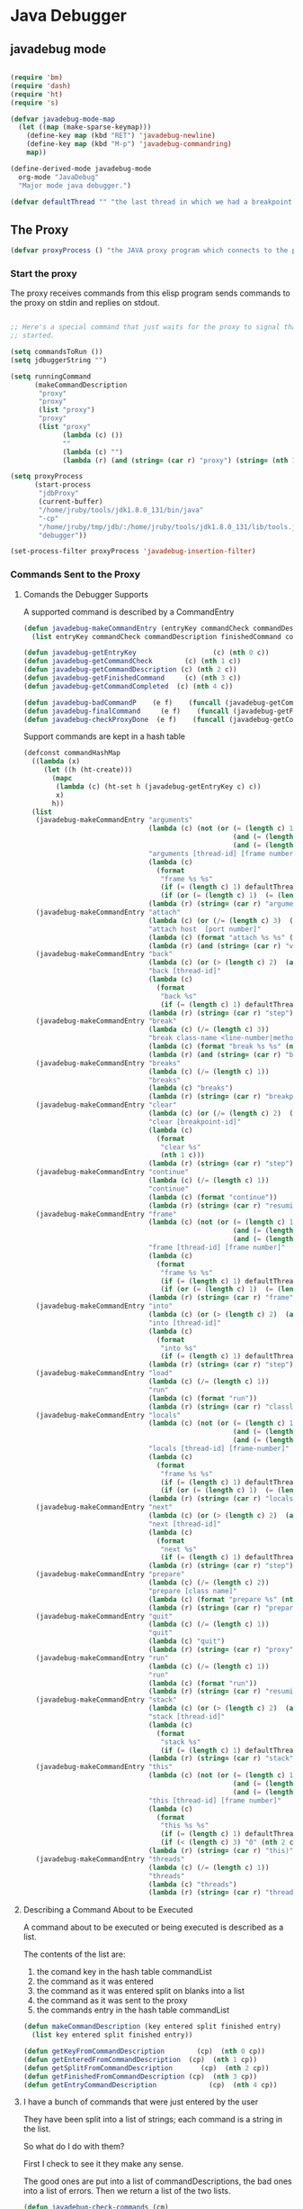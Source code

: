 * Java Debugger

** javadebug mode

#+BEGIN_SRC emacs-lisp :tangle bugged.el

(require 'bm)
(require 'dash)
(require 'ht)
(require 's)

(defvar javadebug-mode-map
  (let ((map (make-sparse-keymap)))
    (define-key map (kbd "RET") 'javadebug-newline)
    (define-key map (kbd "M-p") 'javadebug-commandring)
    map))

(define-derived-mode javadebug-mode
  org-mode "JavaDebug"
  "Major mode java debugger.")

(defvar defaultThread "" "the last thread in which we had a breakpoint. use this thread if no thread number is specified in a command")

#+END_SRC

** The Proxy

#+BEGIN_SRC emacs-lisp :tangle bugged.el
(defvar proxyProcess () "the JAVA proxy program which connects to the program to be debugged")
#+END_SRC

*** Start the proxy

The proxy receives commands from this elisp program sends commands to the proxy
on stdin and replies on stdout.


#+BEGIN_SRC emacs-lisp :noweb-ref start-proxy

;; Here's a special command that just waits for the proxy to signal that it
;; started.

(setq commandsToRun ())
(setq jdbuggerString "")

(setq runningCommand
      (makeCommandDescription
       "proxy"
       "proxy"
       (list "proxy")
       "proxy"
       (list "proxy"
             (lambda (c) ())
             ""
             (lambda (c) "")
             (lambda (r) (and (string= (car r) "proxy") (string= (nth 1 r) "started"))))))

(setq proxyProcess
      (start-process 
       "jdbProxy" 
       (current-buffer)
       "/home/jruby/tools/jdk1.8.0_131/bin/java" 
       "-cp" 
       "/home/jruby/tmp/jdb/:/home/jruby/tools/jdk1.8.0_131/lib/tools.jar" 
       "debugger"))

(set-process-filter proxyProcess 'javadebug-insertion-filter)
#+END_SRC

*** Commands Sent to the Proxy

**** Comands the Debugger Supports

A supported command is described by a CommandEntry

#+BEGIN_SRC emacs-lisp :tangle bugged.el
(defun javadebug-makeCommandEntry (entryKey commandCheck commandDescription finishedCommand commandCompleted)
  (list entryKey commandCheck commandDescription finishedCommand commandCompleted))

(defun javadebug-getEntryKey                   (c) (nth 0 c)) 
(defun javadebug-getCommandCheck        (c) (nth 1 c)) 
(defun javadebug-getCommandDescription (c) (nth 2 c)) 
(defun javadebug-getFinishedCommand     (c) (nth 3 c)) 
(defun javadebug-getCommandCompleted  (c) (nth 4 c))

(defun javadebug-badCommandP    (e f)    (funcall (javadebug-getCommandCheck e) f))
(defun javadebug-finalCommand     (e f)    (funcall (javadebug-getFinishedCommand e) f))
(defun javadebug-checkProxyDone  (e f)    (funcall (javadebug-getCommandCompleted e) f))

#+END_SRC

Support commands are kept in a hash table

#+BEGIN_SRC emacs-lisp :tangle bugged.el
(defconst commandHashMap 
  ((lambda (x)
     (let ((h (ht-create)))
       (mapc 
        (lambda (c) (ht-set h (javadebug-getEntryKey c) c))
        x)
       h))
  (list
   (javadebug-makeCommandEntry "arguments"
                               (lambda (c) (not (or (= (length c) 1)
                                                    (and (= (length c) 2) (string-match "[0-9]+" (nth 1 c)))
                                                    (and (= (length c) 3)  (string-match "[0-9]+" (nth 1 c))  (string-match "[0-9]+" (nth 2 c))))))
                               "arguments [thread-id] [frame number]"
                               (lambda (c)
                                 (format
                                  "frame %s %s"
                                  (if (= (length c) 1) defaultThread (nth 1 c))
                                  (if (or (= (length c) 1)  (= (length c) 2)) "0" (nth 2 c))))
                               (lambda (r) (string= (car r) "arguments")))
   (javadebug-makeCommandEntry "attach"
                               (lambda (c) (or (/= (length c) 3)  (not (string-match "[0-9]+" (nth 2 c)))))
                               "attach host  [port number]"
                               (lambda (c) (format "attach %s %s" (nth 1 c) (nth 2 c)))
                               (lambda (r) (and (string= (car r) "vm")) (string= (nth 1 r) "started")))
   (javadebug-makeCommandEntry "back"
                               (lambda (c) (or (> (length c) 2)  (and (= (length c) 2) (not (string-match "[0-9]+" (nth 1 c))))))
                               "back [thread-id]"
                               (lambda (c)
                                 (format
                                  "back %s"
                                  (if (= (length c) 1) defaultThread (nth 1 c))))
                               (lambda (r) (string= (car r) "step")))
   (javadebug-makeCommandEntry "break"
                               (lambda (c) (/= (length c) 3))
                               "break class-name <line-number|method name>"
                               (lambda (c) (format "break %s %s" (nth 1 c) (nth 2 c)))
                               (lambda (r) (and (string= (car r) "break")) (string= (nth 2 r) "created")))
   (javadebug-makeCommandEntry "breaks"
                               (lambda (c) (/= (length c) 1))
                               "breaks"
                               (lambda (c) "breaks")
                               (lambda (r) (string= (car r) "breakpoints")))
   (javadebug-makeCommandEntry "clear"
                               (lambda (c) (or (/= (length c) 2)  (not (string-match "[0-9]+" (nth 1 c)))))
                               "clear [breakpoint-id]"
                               (lambda (c)
                                 (format
                                  "clear %s"
                                  (nth 1 c)))
                               (lambda (r) (string= (car r) "step")))
   (javadebug-makeCommandEntry "continue"
                               (lambda (c) (/= (length c) 1))
                               "continue"
                               (lambda (c) (format "continue"))
                               (lambda (r) (string= (car r) "resuming")))
   (javadebug-makeCommandEntry "frame"
                               (lambda (c) (not (or (= (length c) 1)
                                                    (and (= (length c) 2) (string-match "[0-9]+" (nth 1 c)))
                                                    (and (= (length c) 3)  (string-match "[0-9]+" (nth 1 c))  (string-match "[0-9]+" (nth 2 c))))))
                               "frame [thread-id] [frame number]"
                               (lambda (c)
                                 (format
                                  "frame %s %s"
                                  (if (= (length c) 1) defaultThread (nth 1 c))
                                  (if (or (= (length c) 1)  (= (length c) 2)) "0" (nth 2 c))))
                               (lambda (r) (string= (car r) "frame")))
   (javadebug-makeCommandEntry "into"
                               (lambda (c) (or (> (length c) 2)  (and (= (length c) 2) (not (string-match "[0-9]+" (nth 1 c))))))
                               "into [thread-id]"
                               (lambda (c)
                                 (format
                                  "into %s"
                                  (if (= (length c) 1) defaultThread (nth 1 c))))
                               (lambda (r) (string= (car r) "step")))
   (javadebug-makeCommandEntry "load"
                               (lambda (c) (/= (length c) 1))
                               "run"
                               (lambda (c) (format "run"))
                               (lambda (r) (string= (car r) "classloaded")))
   (javadebug-makeCommandEntry "locals"
                               (lambda (c) (not (or (= (length c) 1)
                                                    (and (= (length c) 2) (string-match "[0-9]+" (nth 1 c)))
                                                    (and (= (length c) 3)  (string-match "[0-9]+" (nth 1 c))  (string-match "[0-9]+" (nth 2 c))))))
                               "locals [thread-id] [frame-number]"
                               (lambda (c)
                                 (format
                                  "frame %s %s"
                                  (if (= (length c) 1) defaultThread (nth 1 c))
                                  (if (or (= (length c) 1)  (= (length c) 2)) "0" (nth 2 c))))
                               (lambda (r) (string= (car r) "locals")))
   (javadebug-makeCommandEntry "next"
                               (lambda (c) (or (> (length c) 2)  (and (= (length c) 2) (not (string-match "[0-9]+" (nth 1 c))))))
                               "next [thread-id]"
                               (lambda (c)
                                 (format
                                  "next %s"
                                  (if (= (length c) 1) defaultThread (nth 1 c))))
                               (lambda (r) (string= (car r) "step")))
   (javadebug-makeCommandEntry "prepare"
                               (lambda (c) (/= (length c) 2))
                               "prepare [class name]"
                               (lambda (c) (format "prepare %s" (nth 1 c)))
                               (lambda (r) (string= (car r) "prepared")))
   (javadebug-makeCommandEntry "quit"
                               (lambda (c) (/= (length c) 1))
                               "quit"
                               (lambda (c) "quit")
                               (lambda (r) (string= (car r) "proxy"))) 
   (javadebug-makeCommandEntry "run"
                               (lambda (c) (/= (length c) 1))
                               "run"
                               (lambda (c) (format "run"))
                               (lambda (r) (string= (car r) "resuming")))
   (javadebug-makeCommandEntry "stack"
                               (lambda (c) (or (> (length c) 2)  (and (= (length c) 2)  (not (string-match "[0-9]+" (nth 1 c))))))
                               "stack [thread-id]"
                               (lambda (c)
                                 (format
                                  "stack %s"
                                  (if (= (length c) 1) defaultThread (nth 1 c))))
                               (lambda (r) (string= (car r) "stack")))
   (javadebug-makeCommandEntry "this"
                               (lambda (c) (not (or (= (length c) 1)
                                                    (and (= (length c) 2)  (string-match "[0-9]+" (nth 1 c)))
                                                    (and (= (length c) 3)   (string-match "[0-9]+" (nth 1 c)) (string-match "[0-9]+" (nth 2 c))))))
                               "this [thread-id] [frame number]"
                               (lambda (c)
                                 (format
                                  "this %s %s"
                                  (if (= (length c) 1) defaultThread (nth 1 c))
                                  (if (< (length c) 3) "0" (nth 2 c))))
                               (lambda (r) (string= (car r) "this)")))
   (javadebug-makeCommandEntry "threads"
                               (lambda (c) (/= (length c) 1))
                               "threads"
                               (lambda (c) "threads")
                               (lambda (r) (string= (car r) "threads"))))))
#+END_SRC

#+RESULTS:
: commandHashMap

**** Describing a Command About to be Executed

A command about to be executed or being executed is described as a list.

The contents of the list are:

0. the comand key in the hash table commandList
1. the command as it was entered
2. the command as it was entered split on blanks into a list
3. the command as it was sent to the proxy
4. the commands entry in the hash table commandList

#+BEGIN_SRC emacs-lisp :tangle bugged.el
(defun makeCommandDescription (key entered split finished entry)
  (list key entered split finished entry))

(defun getKeyFromCommandDescription        (cp)  (nth 0 cp))
(defun getEnteredFromCommandDescription  (cp)  (nth 1 cp))
(defun getSplitFromCommandDescription       (cp)  (nth 2 cp))
(defun getFinishedFromCommandDescription (cp)  (nth 3 cp))
(defun getEntryCommandDescription             (cp)  (nth 4 cp))

#+END_SRC


**** I have a bunch of commands that were just entered by the user

They have been split into a list of strings; each command is a string in the
list.

So what do I do with them?

First I check to see it they make any sense. 

The good ones are put into a list of commandDescriptions, the bad ones into a
list of errors. Then we return a list of the two lists.

#+BEGIN_SRC emacs-lisp :tangle bugged.el
(defun javadebug-check-commands (cm)
  (let ((checkErrors ())
        (goodCommands ()))
    (dolist (v cm)
      (let* ((c (split-string v " "  't))
             (commandEntry (ht-get commandHashMap (car c))))
        (if (null commandEntry)
            (setq checkErrors (append checkErrors (list (concat "error - no such command: " v))))
          (if (javadebug-badCommandP commandEntry c)
              (setq checkErrors (append checkErrors (list (concat "error - bad command format " v ". Try "  (javadebug-getCommandDescription commandEntry)))))
            (setq goodCommands 
                  (-snoc
                   goodCommands 
                   (makeCommandDescription
                    (javadebug-getEntryKey commandEntry)
                    v
                    c
                    ""
                    commandEntry)))))))
        (message "javadebug-check-commands cm  %s goodCommands %s checkErrors %s" cm goodCommands checkErrors)
    (list goodCommands checkErrors)))

(defun javadebug-check-commands-good (ls)  (nth 0 ls))
(defun javadebug-check-commands-bad   (ls)  (nth 1 ls))
#+END_SRC

**** Commands Waiting to Run

The commands waiting to run are on a list of CommandDescriptions:

#+BEGIN_SRC emacs-lisp :tangle bugged.el
(defvar commandsToRun  () "list of commands to send to proxy")
#+END_SRC

These commands were entered by the user at some time in the past

We multiple commands entered at a single time as a unit. If one is invalid they
are all invalid.

If all are correct we queue up their descriptions, each waiting for a turn to run.

A command is waiting to run if it is on the commandsToRun list.

A command is sent to the proxy if the commandsToRun list is not empty and if
there is no command in process. So, when we add a command to the commandsToRun
list the precondition of sending a command to the proxy may have been met; we check
by calling javadebug-execute-command.

This is how a CommandDescription gets on the list of commands awaiting execution.

#+BEGIN_SRC emacs-lisp :tangle bugged.el
(defun javadebug-add-commands (com)
  (let* ((r (javadebug-check-commands com))
         (good (javadebug-check-commands-good r))
         (bad  (javadebug-check-commands-bad r)))
    (if bad
        (dolist (v bad)
          (writeStringToBuffer proxyProcess (concat v "\n")))
      (setq commandsToRun (append commandsToRun good))))
      (message "javadebug-add-commands commandsToRun %s runningCommand %s" commandsToRun runningCommand)
      (javadebug-execute-command))
#+END_SRC

**** What command is the debugger running now?

The command in the variable runningCommand.

#+BEGIN_SRC emacs-lisp :tangle bugged.el
(defvar runningCommand   () "the command which is active in the proxy")

(defun proxyBusy ()    runningCommand)
(defun proxyReady ()  (null runningCommand))
#+END_SRC

**** Sending a Command to the Proxy

Happens in javadebug-execute-command.

Two preconditions must be met before a command is sent to the proxy:

1. No command is in process in the proxy,
2. a command is available in the commandsToRun list.

We check the preconditions, and if they are met, execute the command.

All sorts of things are involved in executing a command:

1. the command is put into it's final form, in other words, all defaults get
   added. Note that this is done at the last minute so the defaults might
   have changed from when the command was entered,

2. the command goes into the command history,

3. the command is written to output,

4. the command is sent to the proxy, here is where asynchronouse behavior
   begins.

#+BEGIN_SRC emacs-lisp :tangle bugged.el
(defun javadebug-execute-command ()
  (if (and commandsToRun (proxyReady))
      (let ((c (car commandsToRun)))
        (setq commandsToRun (cdr commandsToRun))
        (setq runningCommand
              (makeCommandDescription 
               (getKeyFromCommandDescription c)
               (getEnteredFromCommandDescription c)
               (getSplitFromCommandDescription c)
               (javadebug-finalCommand (getEntryCommandDescription c)  (getSplitFromCommandDescription c))
               (getEntryCommandDescription c)))
        (message "javadebug-execute-command  %s" runningCommand)
        (ring-insert javadebug-ring (getEnteredFromCommandDescription runningCommand))
        (writeStringToBuffer proxyProcess (concat "\n" commandHeadline (getEnteredFromCommandDescription runningCommand) "\n"))
        (process-send-string proxyProcess (concat  (getFinishedFromCommandDescription runningCommand) "\n")))))
#+END_SRC

**** When Does the Proxy Finish a Command

When one of two things happen:

1. when the proxy signals an error, or
2. when the proxy returns the string described in the CommandDescription.

And, bien sur, if a command is running.

If a command finishes the proxy is ready so run, if available, the next command.

#+BEGIN_SRC emacs-lisp :tangle bugged.el
(defun javadebug-checkForCompletedCommand (args)
  (when
      (and runningCommand
           (or (string= (car args) "error")
               (javadebug-checkProxyDone (getEntryCommandDescription runningCommand) args)))
      (setq runningCommand ())
      (javadebug-execute-command)))
#+END_SRC

*** Handle Responses Received From  the Proxy

Individual commands are handled by functions hung on this hook. The standard
function named javadebug-proxy-string-received. See below.

#+BEGIN_SRC emacs-lisp :tangle bugged.el
(defcustom javadebug-mode-functions 'javadebug-proxy-string-received
  "Abnormal hook run on reception of a string from the proxy."
  :type 'hook
  :options '(javadebug-proxy-string-received)
  :group 'javadebug)
#+END_SRC

**** Read a Response

The proxy sends data to this elisp program through stdout. That data is
manifested to this program when the following routine is mysteriously and
unpredictably run. That's just how asynchronous processes work in emacs.

#+BEGIN_SRC emacs-lisp :tangle bugged.el
(defun javadebug-insertion-filter (proc string)
  (message "Received: %s :EndReceived" string)
  (setq jdbuggerString (concat jdbuggerString string))
  (if (s-ends-with? "\n" jdbuggerString)
      (let ((com (split-string jdbuggerString "\n" 't)))
        (message "javadebug-insertion-filter jdbuggerString: %s com %s" jdbuggerString com)
        (setq jdbuggerString ())
        (dolist (c com)
          (if (not (s-blank? c))
              (let ((args (split-string c ",")))
                (run-hook-with-args 'javadebug-mode-functions proc (car args) (cdr args))
                (javadebug-checkForCompletedCommand args))))
        ;; make the output buffer right
        (when (and (buffer-live-p (process-buffer proc))
                   (get-buffer-window (process-buffer proc)))
          (select-window (get-buffer-window (process-buffer proc)))
          (goto-char (point-max))
          (insert "\n")))))

#+END_SRC

And through the magic of hooks, the comma seperated line from the proxy appears
here, probably, as a list of strings.

#+BEGIN_SRC emacs-lisp :tangle bugged.el
(defun javadebug-proxy-string-received (proc act args)
  (message "javadebug-proxy-string-received act %s args %s runningCommand %s commandsToRun %s" act args runningCommand commandsToRun)
  (cond 
   ((string= act "arguments")
    (if
        (or
         (string= (getKeyFromCommandDescription runningCommand) "arguments")
         (string= (getKeyFromCommandDescription runningCommand) "frame"))
        (writeOrgTableToBuffer
         proc
         argumentsTableTitle
         orgTableSeperator
         (if (and args (car args))  (nth 0 (read-from-string (car args)))))))
   ((string= act "break")
    (if (string= (car args)  "created") 
        (writeStringToBuffer proc (concat "Breakpoint created at " (nth 1 args) "\n"))))
   ((string= act "breakpoint")
      (reportBreak (concat "breakpoint " (-first-item args))  (cdr (member "thread" args)) (cdr (member "location" args))))
   ((string= act "classloaded")
    (writeStringToBuffer proc (concat "Class " (car args) " loaded.\n")))
   ((string= act "error")
    (writeStringToBuffer proc (concat act " "  (s-join  " " args) "\n")))
   ((string= act "exception")
    (writeStringToBuffer proc (concat "Exception received in proxy: " (car args))))
   ((string= act "frame"))
   ((string= act "locals")
    (if
        (or
         (string= (getKeyFromCommandDescription runningCommand)  "locals")
         (string= (getKeyFromCommandDescription runningCommand) "frame"))
        (writeOrgTableToBuffer
         proc
         localTableTitle
         orgTableSeperator
         (if (and args (car args))  (nth 0 (read-from-string (car args)))))))
   ((string= act "prepared") 
    (writeStringToBuffer proc (concat "class prepare request for" (nth 1 args) "\n")))
   ((string= act "proxy")
    (when (string= "exit" (car args))
      (delete-process proc)
      (writeStringToBuffer proc "Debugger proxy exited\n"))
    (when (string= "started" (car args))
        (writeStringToBuffer proc "Debugger proxy started\n")))
   ((string= act "resuming") 
    (writeStringToBuffer proc "virtual machine resuming operation.\n"))
   ((string= act "stack")
    (writeStringToBuffer proc (concat "thread " (car args) "\n"))
    (dolist (v (-split-on "location" (cdr args)))
      (writeStringToBuffer proc (format "%s:%s %s\n" (nth 0 v) (nth 1 v) (nth 2 v)))))
   ((string= act "step")
    (reportBreak "step"   (cdr (member "thread" args)) (cdr (member "location" args))))
   ((string= act "this")
    (writeOrgTableToBuffer
     proc
     thisTableTitle
     orgTableSeperator
     (if (and args (car args))  (nth 0 (read-from-string (car args))))))
   ((string= act "threads")
    (writeOrgTableToBuffer 
         proc 
         threadTableTitle 
         orgTableSeperator
        (-split-on "thread" args)))
   ((string= act "vm")
    (if (string= "started" (car args))
        (writeStringToBuffer proc "virtual machine started\n")
      (if (string= "created" (car args))
          (writeStringToBuffer proc "virtual machine created\n"))))
   ((string= act "VMDeath")
    (writeStringToBuffer proc "target virtual machine terminated"))
   ((string= act "VMDisconnectEvent")
    (writeStringToBuffer proc "proxy disconnected from target virtual machine"))
   (t (writeStringToBuffer proc (format "error - unknown response %s arguments %s \n" act (if args args "null"))))))
#+END_SRC


** Input

Input to the elisp program comes from the org buffer created when the mode
starts. The user enters a line at the end of the buffer and types a
newline. That line goes to this elisp program because the mode puts a new
routine for newline into its keymap.

#+BEGIN_SRC emacs-lisp :tangle bugged.el
(defun javadebug-newline ()
  (interactive)
  (let ((com (buffer-substring-no-properties
              (line-beginning-position)
              (line-end-position))))
    (if (or 
         (/=  (line-end-position) (point-max))
         (not (string-match-p "[a-zA-Z0-9 ]+" com)))
        (org-return)
      (beginning-of-line)
      (ignore-errors (kill-line))  ;; kill-line signals an error at the end of buffer
      (javadebug-add-commands (split-string com ";" 't)))))
#+END_SRC

There is a command history.

#+BEGIN_SRC emacs-lisp :noweb-ref create-history
(setq javadebug-ring (make-ring 8))
(setq javadebug-ring-index 0)
#+END_SRC

#+BEGIN_SRC emacs-lisp :tangle bugged.el
  (defun javadebug-commandring ()
    (interactive)
    (if (/=  (line-end-position) (point-max))
        (progn
          (goto-char (point-max))
          (insert "\n")
          (setq javadebug-ring-index 0))
      (beginning-of-line)
      (ignore-errors (kill-line))  ;; kill-line signals an error at the end of buffer
      (if (not (ring-empty-p javadebug-ring))
          (progn
            (if (>= javadebug-ring-index (ring-length javadebug-ring))
                (setq javadebug-ring-index 0))
            (insert (ring-ref javadebug-ring javadebug-ring-index))
            (setq javadebug-ring-index (1+ javadebug-ring-index))))))
#+END_SRC

** Output

The debugger outputs its results by writing them to the process buffer created
when it starts.

#+BEGIN_SRC emacs-lisp :tangle bugged.el
  (defconst orgTableSeperator    "|----|\n"                                                               "string to seperate table title from contents")
  (defconst localTableTitle         "|Locals|\n"                                                          "title for local variables table")
  (defconst argumentsTableTitle  "|Arguments|\n"                                                    "title for method arguments table")
  (defconst threadTableTitle       "|ID|Name|State|Frames|Breakpoint|Suspended|\n"     "title for thread table")
  (defconst thisTableTitle          "|This|\n"                                                              "title for this table")

  (defconst sessionHeadline     "* "     "start of debugging session")
  (defconst breakpointHeadline "** "    "reports a breakpoint")
  (defconst commandHeadline  "*** "   "enter a command")
#+END_SRC

#+BEGIN_SRC emacs-lisp :tangle bugged.el
  (defun writeStringToBuffer (proc string)
    (when (buffer-live-p (process-buffer proc))
      (with-current-buffer (process-buffer proc)
        (save-excursion
          ;; Insert the text, advancing the process marker.
          (goto-char (point-max))
          (insert string)))))
#+END_SRC

#+BEGIN_SRC emacs-lisp :tangle bugged.el
  (defun writeOrgTableToBuffer (proc title sep rows)
    (when (buffer-live-p (process-buffer proc))
      (with-current-buffer (process-buffer proc)
        (save-excursion
          ;; Insert the text, advancing the process marker.
          (goto-char (point-max))
          (insert (concat "\n\n" title))
          (let ((tableStart (point)))
            (insert sep)
            (insert (dataLayout rows))
            (goto-char tableStart)
            (ignore-errors (org-ctrl-c-ctrl-c)))))))

  (defun dataLayout (args)
    (if args
        (let ((s "| ")
              (stack ())
              (rc 0)
              (ac 0))
          (push (list rc args) stack)
          (while stack
            (cond
             ((not args)
              (let ((a (pop stack)))
                (setq args (nth 1 a))
                (setq rc     (nth 0 a))))
             ((listp (car args))
              (push (list rc (cdr args)) stack)
              (setq args (car args)))
             ((not (listp (car args)))
              (let ((v (car args)))
                (setq args (cdr args))
                (while (/= rc ac)
                  (cond
                   ((< ac rc)
                    (setq s (concat s " | "))
                    (setq ac (1+ ac)))
                   ((> ac rc)
                    (setq s (concat s "\n| "))
                    (setq ac 0))))
                (setq s (concat s v))
                (setq rc (1+ rc))))))
          s)
      ""))
#+END_SRC

#+BEGIN_SRC emacs-lisp :tangle bugged.el
(defun reportBreak (preface thread location)
  (setq defaultThread (threadID thread))
  (writeStringToBuffer
   proc
   (concat
    breakpointHeadline
    preface
    " in thread "
    (threadID thread)
    " at "              
    (locationFile location)
    ":"
    (locationLineNumber location)
    "\n"))
  (setSourceFileWindow
   proc
   (locationFile location)
   (locationLineNumber location)))

(defun threadID               (args) (nth 0 args))
(defun threadName          (args) (nth 1 args))
(defun threadState           (args) (nth 2 args))
(defun threadFrames       (args) (nth 3 args))
(defun threadBreakpoint  (args) (nth 4 args))
(defun threadSuspended (args) (nth 5 args))

(defun locationFile             (args) (nth 0 args))
(defun locationLineNumber (args) (nth 1 args))
(defun locationMethod        (args) (nth 2 args))

#+END_SRC

*** Set windows

We would really like two windows. One with the source file in it, the cursor on
the current line, a bookmark on that line, and that line in the middle of the
window. The other showing the org file with the cursor on the last line. Maybe
we can get this, maybe not.

#+BEGIN_SRC emacs-lisp :tangle bugged.el
(defun setSourceFileWindow (proc file line)
  (let ((bug (find-file-noselect file)))
    (when (and bug (buffer-live-p (process-buffer proc)))
      (if (= (length (window-list)) 1)
          (split-window))
      (let ((source (winForOtherBuffer bug (process-buffer proc))))
        (if source
            (select-window source)
          (set-buffer bug))
        (goto-char (point-min))
        (forward-line (1- (string-to-number line)))
        (bm-remove-all-all-buffers)
        (bm-toggle)
        (if (eq (window-buffer) bug) (recenter-top-bottom)))
      (let ((procWin (winForOtherBuffer (process-buffer proc) bug)))
        (if procWin
            (select-window procWin)
          (set-buffer (process-buffer proc)))
        (goto-char (point-max))))))

(defun winForOtherBuffer (buffer notbuffer)
  (let ((win (get-buffer-window buffer)))
    (when (not win)
      (let  ((wl (window-list)))
        (while (and wl (eq notbuffer (window-buffer (car wl))))
          (setq wl (cdr wl)))
        (setq win (if wl (car wl) (car (window-list))))
        (set-window-buffer win buffer)))
    win))
#+END_SRC

** OK, start her up

#+BEGIN_SRC emacs-lisp :noweb tangle :tangle bugged.el
(defun javadebugMode  (px src mn)
    (interactive "Dproxy directory: \nDsource root:: \nMmain class ")
    (message "startProc")
    (find-file (concat mn (format-time-string ".%Y,%m.%d.%H.%M.%S") ".org"))
    (insert "#+STARTUP: showeverything\n")
    (goto-char (point-max))
    (insert (concat "\n\n" sessionHeadline "Starting debugger session " (current-time-string) ".\n\tProxy directory: " px ".\n\tSource root: " src ".\n\tMain class: " mn ".\n\n"));
    (cd (file-name-as-directory px))
    (delete-other-windows)
    (javadebug-mode)
    (add-hook 'javadebug-mode-functions 'javadebug-proxy-string-received)

    ;; set up the command history

    <<create-history>>

    ;; start the proxy

    <<start-proxy>>

    (goto-char (point-max))
    (set-marker (process-mark proxyProcess) (point))
    (insert (format "attach localhost 8000;prepare %s;load;break %s main;continue" mn mn))
    (javadebug-newline))
#+END_SRC
